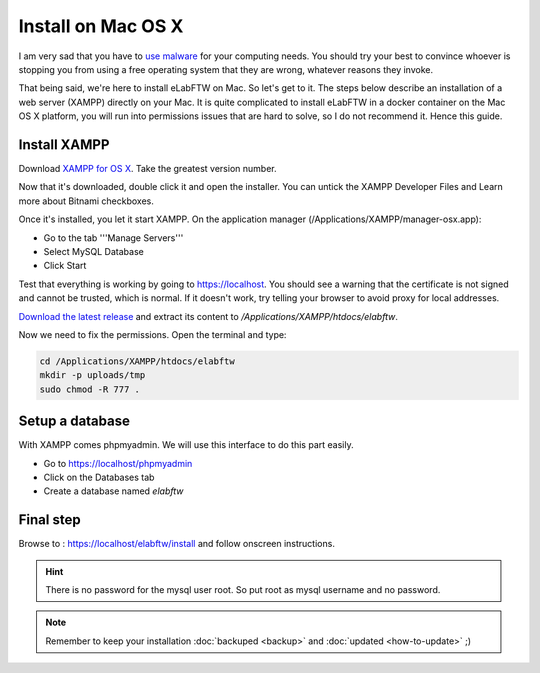 .. _install-mac:

Install on Mac OS X
===================

.. image:: img/apple.png
    :align: center
    :alt: apple

I am very sad that you have to `use malware <https://www.gnu.org/proprietary/malware-apple.html>`_ for your computing needs. You should try your best to convince whoever is stopping you from using a free operating system that they are wrong, whatever reasons they invoke.

That being said, we're here to install eLabFTW on Mac. So let's get to it. The steps below describe an installation of a web server (XAMPP) directly on your Mac. It is quite complicated to install eLabFTW in a docker container on the Mac OS X platform, you will run into permissions issues that are hard to solve, so I do not recommend it. Hence this guide.

Install XAMPP
-------------

Download `XAMPP for OS X <https://www.apachefriends.org/download.html>`_. Take the greatest version number.

Now that it's downloaded, double click it and open the installer. You can untick the XAMPP Developer Files and Learn more about Bitnami checkboxes.

Once it's installed, you let it start XAMPP. On the application manager (/Applications/XAMPP/manager-osx.app):

* Go to the tab '''Manage Servers'''
* Select MySQL Database
* Click Start

Test that everything is working by going to https://localhost. You should see a warning that the certificate is not signed and cannot be trusted, which is normal. If it doesn't work, try telling your browser to avoid proxy for local addresses.

`Download the latest release <https://github.com/elabftw/elabftw/releases/latest>`_ and extract its content to `/Applications/XAMPP/htdocs/elabftw`.

Now we need to fix the permissions. Open the terminal and type:

.. code-block:: bash

    cd /Applications/XAMPP/htdocs/elabftw
    mkdir -p uploads/tmp
    sudo chmod -R 777 .

Setup a database
----------------

With XAMPP comes phpmyadmin. We will use this interface to do this part easily.

* Go to https://localhost/phpmyadmin
* Click on the Databases tab
* Create a database named `elabftw`

Final step
----------

Browse to : https://localhost/elabftw/install and follow onscreen instructions.

.. hint:: There is no password for the mysql user root. So put root as mysql username and no password.

.. note:: Remember to keep your installation :doc:`backuped <backup>` and :doc:`updated <how-to-update>` ;)
